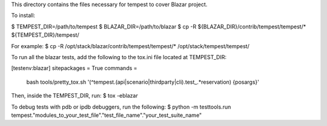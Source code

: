 This directory contains the files necessary for tempest to cover Blazar project.

To install:

$ TEMPEST_DIR=/path/to/tempest
$ BLAZAR_DIR=/path/to/blazar
$ cp -R ${BLAZAR_DIR}/contrib/tempest/tempest/* ${TEMPEST_DIR}/tempest/

For example:
$ cp -R /opt/stack/blazar/contrib/tempest/tempest/* /opt/stack/tempest/tempest/

To run all the blazar tests, add the following to the tox.ini file located at TEMPEST_DIR:

[testenv:blazar]
sitepackages = True
commands =
   bash tools/pretty_tox.sh '(^tempest\.(api|scenario|thirdparty|cli)\.test_.*reservation) {posargs}'

Then, inside the TEMPEST_DIR, run:
$ tox -eblazar

To debug tests with pdb or ipdb debuggers, run the following:
$ python -m testtools.run tempest."modules_to_your_test_file"."test_file_name"."your_test_suite_name"
